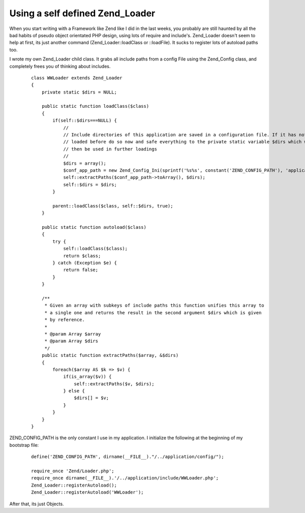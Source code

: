 Using a self defined Zend_Loader
================================

When you start writing with a Framework like Zend like I did in the last
weeks, you probably are still haunted by all the bad habits of pseudo
object orientated PHP design, using lots of require and include's.
Zend\_Loader doesn't seem to help at first, its just another command
(Zend\_Loader::loadClass or ::loadFile). It sucks to register lots of
autoload paths too.

I wrote my own Zend\_Loader child class. It grabs all include paths from
a config File using the Zend\_Config class, and completely frees you of
thinking about includes.

    ::

        class WWLoader extends Zend_Loader
        {
            private static $dirs = NULL;
            
            public static function loadClass($class)
            {       
                if(self::$dirs===NULL) {
                    //
                    // Include directories of this application are saved in a configuration file. If it has not been
                    // loaded before do so now and safe everything to the private static variable $dirs which will
                    // then be used in further loadings
                    //
                    $dirs = array();
                    $conf_app_path = new Zend_Config_Ini(sprintf('%s%s', constant('ZEND_CONFIG_PATH'), 'application.ini'), 'appincludepath');
                    self::extractPaths($conf_app_path->toArray(), $dirs);
                    self::$dirs = $dirs;
                }
                
                parent::loadClass($class, self::$dirs, true);
            }

            public static function autoload($class)
            {
                try {
                    self::loadClass($class);
                    return $class;
                } catch (Exception $e) {
                    return false;
                }
            }
            
            /**
             * Given an array with subkeys of include paths this function unifies this array to
             * a single one and returns the result in the second argument $dirs which is given 
             * by reference.
             *
             * @param Array $array
             * @param Array $dirs
             */
            public static function extractPaths($array, &$dirs)
            {
                foreach($array AS $k => $v) {
                    if(is_array($v)) {
                        self::extractPaths($v, $dirs);
                    } else {
                        $dirs[] = $v;
                    }
                }
            }
        }

ZEND\_CONFIG\_PATH is the only constant I use in my application. I
initialize the following at the beginning of my bootstrap file:

    ::

        define('ZEND_CONFIG_PATH', dirname(__FILE__)."/../application/config/");

        require_once 'Zend/Loader.php';
        require_once dirname(__FILE__).'/../application/include/WWLoader.php';
        Zend_Loader::registerAutoload();
        Zend_Loader::registerAutoload('WWLoader');

After that, its just Objects.

.. categories:: none
.. tags:: none
.. comments::
.. author:: beberlei <kontakt@beberlei.de>